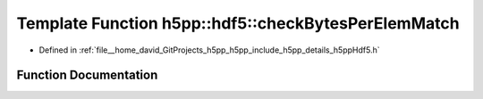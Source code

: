 .. _exhale_function_namespaceh5pp_1_1hdf5_1ab2b9ac30a92563bb0ee2f7aecda940b1:

Template Function h5pp::hdf5::checkBytesPerElemMatch
====================================================

- Defined in :ref:`file__home_david_GitProjects_h5pp_h5pp_include_h5pp_details_h5ppHdf5.h`


Function Documentation
----------------------


.. doxygenfunction:: h5pp::hdf5::checkBytesPerElemMatch(const hid::h5t&)
